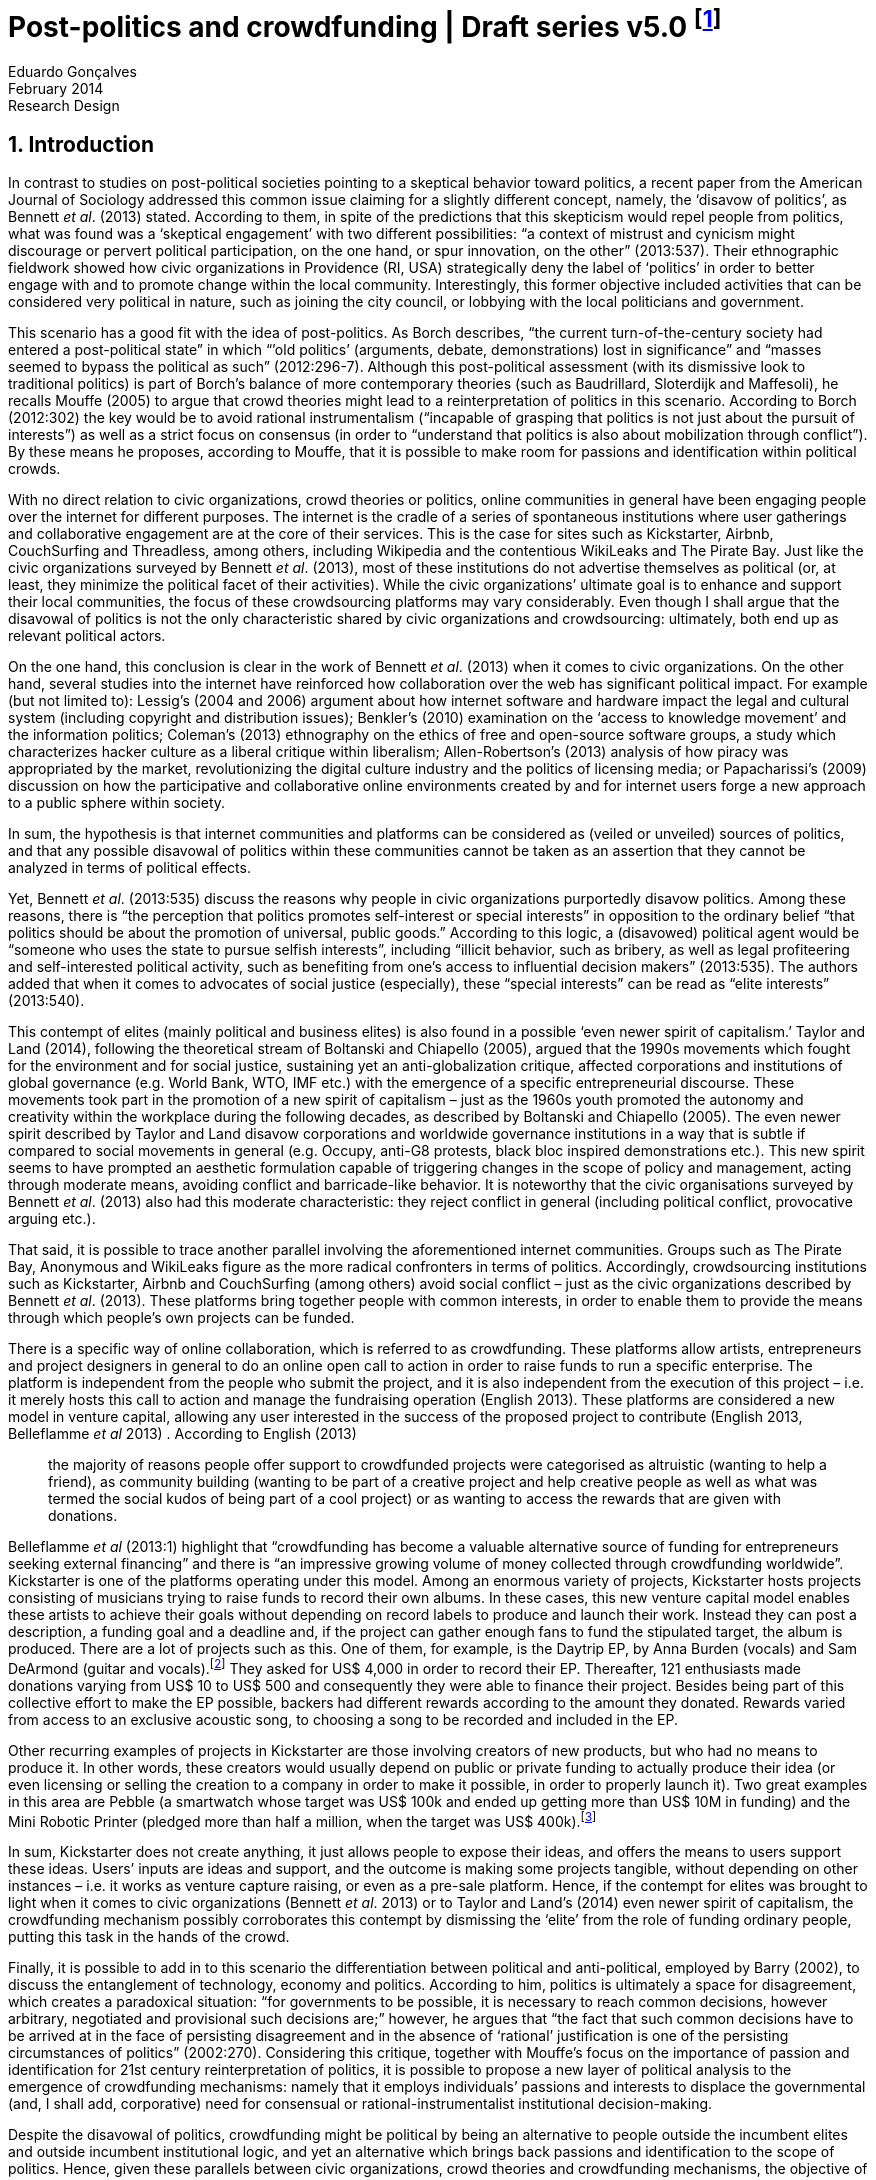 = Post-politics and crowdfunding | Draft series v5.0 footnote:[This a draft version of a research design and literature review to be discussed in a board meeting by June, 2014.]
Eduardo Gonçalves
:revremark: Research Design
:revdate: February 2014
:homepage: http://cuducos.me
:numbered:
:sectanchors:
:icons: font
:stylesheet: ../contrib/print.css

== Introduction

In contrast to studies on post-political societies pointing to a skeptical behavior toward politics, a recent paper from the American Journal of Sociology addressed this common issue claiming for a slightly different concept, namely, the ‘disavow of politics’, as Bennett _et al_. (2013) stated. According to them, in spite of the predictions that this skepticism would repel people from politics, what was found was a ‘skeptical engagement’ with two different possibilities: “a context of mistrust and cynicism might discourage or pervert political participation, on the one hand, or spur innovation, on the other” (2013:537). Their ethnographic fieldwork showed how civic organizations in Providence (RI, USA) strategically deny the label of ‘politics’ in order to better engage with and to promote change within the local community. Interestingly, this former objective included activities that can be considered very political in nature, such as joining the city council, or lobbying with the local politicians and government.

This scenario has a good fit with the idea of post-politics. As Borch describes, “the current turn-of-the-century society had entered a post-political state” in which “’old politics’ (arguments, debate, demonstrations) lost in significance” and “masses seemed to bypass the political as such” (2012:296-7). Although this post-political assessment (with its dismissive look to traditional politics) is part of Borch’s balance of more contemporary theories (such as Baudrillard, Sloterdijk and Maffesoli), he recalls Mouffe (2005) to argue that crowd theories might lead to a reinterpretation of politics in this scenario. According to Borch (2012:302) the key would be to avoid rational instrumentalism (“incapable of grasping that politics is not just about the pursuit of interests”) as well as a strict focus on consensus (in order to “understand that politics is also about mobilization through conflict”). By these means he proposes, according to Mouffe, that it is possible to make room for passions and identification within political crowds.

With no direct relation to civic organizations, crowd theories or politics, online communities in general have been engaging people over the internet for different purposes. The internet is the cradle of a series of spontaneous institutions where user gatherings and collaborative engagement are at the core of their services. This is the case for sites such as Kickstarter, Airbnb, CouchSurfing and Threadless, among others, including Wikipedia and the contentious WikiLeaks and The Pirate Bay. Just like the civic organizations surveyed by Bennett _et al_. (2013), most of these institutions do not advertise themselves as political (or, at least, they minimize the political facet of their activities). While the civic organizations’ ultimate goal is to enhance and support their local communities, the focus of these crowdsourcing platforms may vary considerably. Even though I shall argue that the disavowal of politics is not the only characteristic shared by civic organizations and crowdsourcing: ultimately, both end up as relevant political actors.

On the one hand, this conclusion is clear in the work of Bennett _et al_. (2013) when it comes to civic organizations. On the other hand, several studies into the internet have reinforced how collaboration over the web has significant political impact. For example (but not limited to): Lessig’s (2004 and 2006) argument about how internet software and hardware impact the legal and cultural system (including copyright and distribution issues); Benkler’s (2010) examination on the ‘access to knowledge movement’ and the information politics; Coleman’s (2013) ethnography on the ethics of free and open-source software groups, a study which characterizes hacker culture as a liberal critique within liberalism; Allen-Robertson’s (2013) analysis of how piracy was appropriated by the market, revolutionizing the digital culture industry and the politics of licensing media; or Papacharissi’s (2009) discussion on how the participative and collaborative online environments created by and for internet users forge a new approach to a public sphere within society.

In sum, the hypothesis is that internet communities and platforms can be considered as (veiled or unveiled) sources of politics, and that any possible disavowal of politics within these communities cannot be taken as an assertion that they cannot be analyzed in terms of political effects.

Yet, Bennett _et al_. (2013:535) discuss the reasons why people in civic organizations purportedly disavow politics. Among these reasons, there is “the perception that politics promotes self-interest or special interests” in opposition to the ordinary belief “that politics should be about the promotion of universal, public goods.” According to this logic, a (disavowed) political agent would be “someone who uses the state to pursue selfish interests”, including “illicit behavior, such as bribery, as well as legal profiteering and self-interested political activity, such as benefiting from one’s access to influential decision makers” (2013:535). The authors added that when it comes to advocates of social justice (especially), these “special interests” can be read as “elite interests” (2013:540).

This contempt of elites (mainly political and business elites) is also found in a possible ‘even newer spirit of capitalism.’ Taylor and Land (2014), following the theoretical stream of Boltanski and Chiapello (2005), argued that the 1990s movements which fought for the environment and for social justice, sustaining yet an anti-globalization critique, affected corporations and institutions of global governance (e.g. World Bank, WTO, IMF etc.) with the emergence of a specific entrepreneurial discourse. These movements took part in the promotion of a new spirit of capitalism – just as the 1960s youth promoted the autonomy and creativity within the workplace during the following decades, as described by Boltanski and Chiapello (2005). The even newer spirit described by Taylor and Land disavow corporations and worldwide governance institutions in a way that is subtle if compared to social movements in general (e.g. Occupy, anti-G8 protests, black bloc inspired demonstrations etc.). This new spirit seems to have prompted an aesthetic formulation capable of triggering changes in the scope of policy and management, acting through moderate means, avoiding conflict and barricade-like behavior. It is noteworthy that the civic organisations surveyed by Bennett _et al_. (2013) also had this moderate characteristic: they reject conflict in general (including political conflict, provocative arguing etc.).

That said, it is possible to trace another parallel involving the aforementioned internet communities. Groups such as The Pirate Bay, Anonymous and WikiLeaks figure as the more radical confronters in terms of politics. Accordingly, crowdsourcing institutions such as Kickstarter, Airbnb and CouchSurfing (among others) avoid social conflict – just as the civic organizations described by Bennett _et al_. (2013). These platforms bring together people with common interests, in order to enable them to provide the means through which people’s own projects can be funded.

There is a specific way of online collaboration, which is referred to as crowdfunding. These platforms allow artists, entrepreneurs and project designers in general to do an online open call to action in order to raise funds to run a specific enterprise. The platform is independent from the people who submit the project, and it is also independent from the execution of this project – i.e. it merely hosts this call to action and manage the fundraising operation (English 2013). These platforms are considered a new model in venture capital, allowing any user interested in the success of the proposed project to contribute (English 2013, Belleflamme _et al_ 2013) . According to English (2013)

[quote]
the majority of reasons people offer support to crowdfunded projects were categorised as altruistic (wanting to help a friend), as community building (wanting to be part of a creative project and help creative people as well as what was termed the social kudos of being part of a cool project) or as wanting to access the rewards that are given with donations.

Belleflamme _et al_ (2013:1) highlight that “crowdfunding has become a valuable alternative source of funding for entrepreneurs seeking external financing” and there is “an impressive growing volume of money collected through crowdfunding worldwide”. Kickstarter is one of the platforms operating under this model. Among an enormous variety of projects, Kickstarter hosts projects consisting of musicians trying to raise funds to record their own albums. In these cases, this new venture capital model enables these artists to achieve their goals without depending on record labels to produce and launch their work. Instead they can post a description, a funding goal and a deadline and, if the project can gather enough fans to fund the stipulated target, the album is produced. There are a lot of projects such as this. One of them, for example, is the Daytrip EP, by Anna Burden (vocals) and Sam DeArmond (guitar and vocals).footnote:[See the Daytrip EP project at Kickstarter – http://kck.st/Lx1Lkq.] They asked for US$ 4,000 in order to record their EP. Thereafter, 121 enthusiasts made donations varying from US$ 10 to US$ 500 and consequently they were able to finance their project. Besides being part of this collective effort to make the EP possible, backers had different rewards according to the amount they donated. Rewards varied from access to an exclusive acoustic song, to choosing a song to be recorded and included in the EP.

Other recurring examples of projects in Kickstarter are those involving creators of new products, but who had no means to produce it. In other words, these creators would usually depend on public or private funding to actually produce their idea (or even licensing or selling the creation to a company in order to make it possible, in order to properly launch it). Two great examples in this area are Pebble (a smartwatch whose target was US$ 100k and ended up getting more than US$ 10M in funding) and the Mini Robotic Printer (pledged more than half a million, when the target was US$ 400k).footnote:[Pebble was funded on May 2012 and the Mini Robotic Printer, on May 2014 – their URL are, respectively, http://kck.st/HumIV5 and http://kck.st/1qvfZQX.]

In sum, Kickstarter does not create anything, it just allows people to expose their ideas, and offers the means to users support these ideas. Users’ inputs are ideas and support, and the outcome is making some projects tangible, without depending on other instances – i.e. it works as venture capture raising, or even as a pre-sale platform. Hence, if the contempt for elites was brought to light when it comes to civic organizations (Bennett _et al_. 2013) or to Taylor and Land’s (2014) even newer spirit of capitalism, the crowdfunding mechanism possibly corroborates this contempt by dismissing the ‘elite’ from the role of funding ordinary people, putting this task in the hands of the crowd.

Finally, it is possible to add in to this scenario the differentiation between political and anti-political, employed by Barry (2002), to discuss the entanglement of technology, economy and politics. According to him, politics is ultimately a space for disagreement, which creates a paradoxical situation: “for governments to be possible, it is necessary to reach common decisions, however arbitrary, negotiated and provisional such decisions are;” however, he argues that “the fact that such common decisions have to be arrived at in the face of persisting disagreement and in the absence of ‘rational’ justification is one of the persisting circumstances of politics” (2002:270). Considering this critique, together with Mouffe’s focus on the importance of passion and identification for 21st century reinterpretation of politics, it is possible to propose a new layer of political analysis to the emergence of crowdfunding mechanisms: namely that it employs individuals’ passions and interests to displace the governmental (and, I shall add, corporative) need for consensual or rational-instrumentalist institutional decision-making.

Despite the disavowal of politics, crowdfunding might be political by being an alternative to people outside the incumbent elites and outside incumbent institutional logic, and yet an alternative which brings back passions and identification to the scope of politics. Hence, given these parallels between civic organizations, crowd theories and crowdfunding mechanisms, the objective of this research is to investigate the nature of politics nurtured by supposed non-political crowdfunding platforms. In that sense, the project is guided by this set of research questions:

1. _What is the focus of crowdfunding initiatives?_ +
Is it about (a) making things happen (whatever they are, since they are proposed and backed by ordinary people), about (b) business (since most of them emerged as startups), or, yet, about (c) politics (confronting incumbent institutions)? Are there other perspectives not foreseen by this research design at this point? Most important, how do they balance these perspectives?
2. _What are the specificities of crowdfunding politics?_ +
Is there any dimension of politics within crowdfunding? Do people involved deliberately try to set the boundaries between them and politics, as in Bennett _et al_. (2013)? Does the fact that crowdfunding focus in a more practical accomplishment (e.g. gathering fans and supporters to provide a musicians the means for recording an album), and not in the social aspect itself, cause any interference in terms of politics? By offering ordinary people alternatives to the funding dependency on incumbent institutions, are they consciously confronting these incumbent institutions?
3. _How does crowdfunding relate to politics and economics?_ +
Is there a movement towards decentralization through crowdsourcing, or are they aspiring to be new nodes, centralizing the market? What political and economic impacts can be inferred from their mechanisms and from their projects? Is it in consonance with contemporary theories that minimize crowds and politics? Is there a meaningful political and economic power in the profusion of crowdfunding communities?

== Theoretical Overview

The discussion and assumptions exposed in the pages above constantly intertwine with (at least) three areas of social sciences: politics, economics and sociology. This proposal involves a sociological account of the political and economic arrangements emerged from the latest usage of online devices and services. On the one hand, the political stream is built around the idea that the internet – and the highly connected network of individuals it creates – prompted the discussion about whether this platform empowered new forms of political participation. On the other hand, the economic stream departs from the boost in the collaborative production with projects such as Linux, Wikipedia, Firefox, and other well acknowledged open source and crowdsourced projects. This stream calls into question the more traditional capitalist and economic premises based on premises such as proprietary software. Furthermore, in terms of social theory, both streams involve a debate about whether new paradigms are actually created within these internet communities, and whether they can actually challenge incumbent political and economic institutions. The following theoretical review introduces these topics and suggests that these possible social innovations rest mainly in the promising decentralization of power and capital, creating alternatives to traditional institutions – while, at the same time, avoiding to ‘open fire,’ or directly confront them.

The first section addresses the literature regarding political approaches to the internet and to crowds in general; the objective is to properly substantiate further analysis of crowdfunding communities in terms of contemporary politics. The second section sets a sociological background to the melange of politics and economics present in several online platforms and communities; the idea is to discuss whether movements such as access to knowledge and information freedom, or yet, open and decentralized software and content production, can effectively wreak wider institutional changes. Finally, the third section sums up the political and economic streams in a framework involving the ways through which current institutions respond to this scenario. Therefore, this theoretical review argues that either the cultural institutions are partially reinvented to accommodate the same incumbent political and economic premises, or the highly connected individuals can forge new assets and organizational arrangements that would impact these incumbent premises.

=== Internet and political participation

The outbreak of the internet, and specially the advent of the so-called web 2.0,footnote:[Briefly, the user-generated web, e.g. Facebook, YouTube, Twitter (Ritzer and Jurgenson 2010).] prompted certain expectations within the political sphere. They argue that it would finally be possible to engage crowds in (online) political participation. However, as similar expectations in cases such as the penny press, radio, and television have been frustrating, the question is whether the internet would in fact allow users to “participate directly in politics rationally and responsibly”, as suggested by Margolis and Moreno-Riaño (2009:131). These authors looked for collaborative participation in candidates, parties and interest groups’ websites, finding a negative aspect to the aforementioned perspective. For them:

[quote]
Innovative political uses of the Net that challenge the established political order have made an impact, but their impact pales in comparison to the marketing goods and services (including social networks) online. In short, politics that affect the Net generally reinforce the influence of dominant social, political and economic interests … Far from empowering political parties and interest groups the established mass media and political institutions have generally ignored, increased access to and usage of the Internet has generally been accompanied by a shift of economic resources and power from the poorest classes to the richest both within and between nations (2009:132).footnote:[The authors summarize ideas from well acknowledged texts related to the cyberspace, documents expressing the overall expectations of political emancipation of those building the formative years of the web – e.g. A Declaration of the Independence of Cyberspace (Barlow 1996).]

The authors argue that there is a lack of action among internet users, and that these users are skeptical about being able to organize themselves in groups to successfully act in favor of political change. Yet the authors call attention to a centralized and top-down communication and power structure (such as in the Obama online campaign on his first presidential election), adding the lack of statistical evidence to support a social and economic restructuration from the outbreak of the internet. They conclude that the increasing usage of the internet has not enhanced democratic values. As they consider:

[quote]
Indeed, the increasing dependence of political parties upon large donations to support media driven elections campaigns, the consolidation of economic power into large globally based corporations, the continuing desire of most citizens to use the Internet for commercial rather than civic purposes, and their willingness to consume rather than create information all portend reinforcement of current socio-economic and political power structures (2009:148).

Unfortunately this approach – even if correct from its own standpoints – ignores particular dynamics of internet participation, of online initiatives, and of a post-political scenario. For instance, Margolis and Moreno-Riaño (2009) argue that fact that the list of the most used websites within the OECD nations – familiar services such as “Google, Yahoo!, YouTube, eBay, MySpace, Facebook, Flickr, Friendster, Wikipedia, Msn.com, blogger.com and YouPorn.com” (2009:155) – is composed of mainly of media sites rather than governmental ones. This sort of argument is bounded by an analysis of media sites departing from a one-to-many communication scheme, ignoring that the majority of websites listed (at least 8 out of the 12 listed above) operate in a many-to-many scheme. Theoretically, it is worth recalling the classic McLuhan’s (1994:7) phrase, “the medium is the message”, i.e. the architecture of these platforms act on their own by offering the chance of participation. In other words, YouTube, eBay, MySpace, Facebook, Flickr, Friendster, Wikipedia and blogger.com produce no content at all, they act as platforms where users can produce and consume their own contents (in contrast to, for example, printed press, where an editorial board is in charge of the content, while readers act as passive content consumers of that content). For Margolis and Moreno-Riaño (2009), apparently, there is no possibility of politics and democracy outside government, parties and internet groups.

In sum, Margolis and Moreno-Riaño (2009) expected the internet to be a kind of lubricant for a traditional public sphere, in a rational and instrumental pursue of consensus and deliberation. One of the features of this specific conception of public sphere is the “menu dependency”, concept forged by Sniderman & Bullock (2004). This idea departs from the assumption that ordinary people “pay too little attention to politics, know too little about it and invest too little in organizing their own ideas” (2004:338) and, therefore, politics is enacted representatively and its core is a menu of ideas and proposals organized by elites. Given this scenario, the internet would be useful only if it could reduce this menu dependence through a certain way, namely, making citizens pay more attention to politics, making them know more about it, and making them invest more in organizing their own proposals – shifting the model from an essentially representative approach to a more direct political engagement with the state. In that sense, Margolis and Moreno-Riaño (2009) seem precise to point out the inefficacy of the internet.

However, this is not the only possible measure to consider internet and politics. For instance:

[quote]
The inherent assumption was that digital media would inject our representative model of democracy with a healthy dose of direct democracy. Recent research on how citizens make use of online media worldwide, however, indicates that while political use of new media is vast, it does not fit the mold of the Habermasian public sphere and promotes direct democracy selectively. Specifically, while citizens are increasingly drawn to digital media, they are attracted mostly to interest group and non-partisan websites (Papacharissi 2009:239).

While Margolis and Moreno-Riaño (2009) looked for political effects of the internet in traditional structures of political action, alternative approaches are in tune with non-traditional politics, namely, a post-political momentum. In fact, even outside the ‘virtuality’ of the internet, the studies on crowds in the last decades share in common “the idea that the masses of today have entered a post-political era, i.e. a situation which traditional understandings of politics are annulled, suspended or transcended” (Borch 2012:270). Some contemporary liberal approaches on politics are either aggregative (exchanging arguments) or deliberative (instrumental pursuing of interests), which fails to capture the social changes post-politics theories have been possible measuredescribing – namely that conflict and plurality is inherent to politics and that crowd theory could offer a more accurate assessment of politics. To be sure, crowd theory could accommodate not only the rational facet which inspired such liberal approaches, but also the more spontaneous (and one may say irrational) facet of human behavior within crowds (Mouffe 2005, Borch 2012).

Hence, in a deregulated space like the internet, ordinary people are not restricted to – and should not be assessed by – the engagement with society through the virtues of traditional politics and through the engagement with the state. For instance, Papacharissi (2009) describes how a narcissistic behavior was built during the last decades, setting the tone for a branch of online participation mediated by self-expression. Following her argument, this phenomena ultimately values virtues such as the control of the environment, autonomy and the ability to question authority – they are organized around the self, but not necessarily in a selfish way; in fact, they are attempts to connect the self to society. For example, blogging sets a distinctive space, which is neither journalism nor public sphere, it is privately produced content published in online boards, blurring the private-public boundaries.

Inside his discussion of post-political crowds (but not necessarily focused on the internet) Borch’s (2012) analyzes the oeuvre of sociologists and philosophers such as Baudrillard, Sloterdijk and Maffesoli. In sum, Baudrillard’s standpoint dismissed any possibility of politics through the crowd. For Baudrillard (1994), society has shifted from an era of production and reproduction to an era of consumption, a phase in which the circulation of signs and codes takes place without any real foundation. The crowds, therefore, are merely simulations, with no active voice – a silent mass, he would state. This argument does not seem to be relevant to our scope, since researchers such as Bennett _et al_. (2013) defend that there is still politics to be found in collective behavior, even if unclaimed.

However, Sloterdijk and Maffesoli drew different conclusions (Borch 2012). Sloterdijk used a framework of vertical and horizontal differences to argue that politics was expelled from crowds due to ‘non-political entertainment’. The idea is that masses accept only horizontal differences, a type of difference that does not end up in a better or worse vertical scale of differences. For him, this approach is what characterizes contemporary society; as Borch (2012:282) summarizes:

[quote]
Masses have a profound contempt for difference. They disapprove of everything that stick out and which claims to be better than something else. Accordingly, the identity of the masses consists in their radical egalitarianism, which in Sloterdijk’s view was another way of saying their profound ‘indifference’ to any vertical difference. Instead of vertical difference, the masses endorse and embody horizontal difference, i.e. the idea that no one is better than anyone else, that all should have equal rights and possibilities, irrespective of what they have accomplished.

The scenario would end up, for Sloterdijk, in a irreparable cultural decline: as a result of the practical elimination of better and worse. Sooner or later no parameter would be found within the cultural sphere. He argued that the only hope to avoid this down slope was to look after the only areas in postmodern society where it is still possible to find vertical difference: financial markets, sports and arts (see Borch 2012).

Finally, Maffesoli’s concept of neo-tribes adds another layer to this indifference. Corroborating an apparent distance between collective behavior and politics, in Maffesoli’s analysis “the neo-tribes had no interest whatsoever in engaging in deliberate versions of liberal democracy, nor were they politically instrumental in the sense of promoting essentially economic interests” (Borch 2012:287). However, his analysis does not deny this more rational approach by offering as a counterpoint an irrational one; rather, neo-tribes are based on non-rational aesthetics. As he puts (1996:144), “this term must be emphasized: non-rational is not the irrational; it is not even defined in terms of the rational; it establishes a logic other than the one that has prevailed since the Enlightenment.” Interestingly, this aesthetical reasoning is so inherent to each neo-tribe that it practically eliminates Sloterdijk’s hope that other areas could learn from financial markets, sports and arts – for Maffesoli, neo-tribes have little influence over one another.

Still, all these theories seem to deny a place for politics within contemporary collective behavior.footnote:[It is worth mentioning that Borch’s (2012) chapter on post-political crowds debates, yet, Hardt and Negri oeuvre: The Empire and Multitude. This debate is not included here since, according to Borch, Hardt and Negri oeuvre is problematic in several ways: first, it is characterized more as a mobilizing agenda than a theoretical work (Borch 2012:288); and second, their conception of crowds ignores important theoretical contributions from the nineteenth century (namely, Geiger), ending up with a impartial (if functional for the mobilizing agenda) image of crowds (Borch 2012:291). This later critique foster a second layer of issues, such as the unidirectional focus of their concept of multitude against neo-liberal and neo-conservative institutions (again, functional to their mobilizing agenda, Borch 2012:293) or an incomplete reading of Spinoza (their source to draw the concept of multitude), an incomplete reading which purportedly select only the positive side of crowds, ignoring the negative (but, in fact, present) one (Žižek 2004:34-5).] They point to a decentralization of crowds, but offer little basis for a political understanding of contemporary collectivities. Margetts _et al_ (2013), however, have been working with the concept of a large-scale mobilization of micro-donations (mainly of time to read a post, like it, share it, retweet, comment about it etc.). Their analysis of adhesion to and success of online petitions has shown “a general shift of agency from leaders and elites to members or individuals” (Margetts _et al_ 2013:3), a scenario on which the role of the political leader is losing its relevance. Replacing this political leader figure there is a new paradigm of leadership being forged by the aggregate of a massive number of online users gathered within the network and, specially, expanded through its weak ties: now “leadership is the aggregate of many low-cost actions undertaken by those willing to start, rather than the raft of actions and characteristics of the few with it is normally associated” and, “by providing the social information, internet based platforms circumvent the need for other activities traditionally performed by leaders” (Margetts _et al_ 2013:18).

This diagnosis contrasts the menu dependency and centralized forms of democracy without overthrowing it completely. There is still a degree of leadership needed to propose an online petition, for example, but the cost of this operation has fallen considerably. Similarly, engagement through micro-donations enables participation with a minimum effort. Qualitatively, Margetts _et al_ (2013) argue, the social value of this engagement is lower, while the locus of control is the main driver to online users – i.e. people engage to have control over their own fate, not relating it to the pursue of the common good, for example. As they conclude “contemporary political mobilisation can become viable without leading individuals and organisations to undertake organisation and coordination costs, proceeding to critical mass and even achieving the policy change at which they are aimed” (2013:19).

Yet, Laughey’s (2010) research on eBay considered the concepts of user authority and of mediated interactions to better address these internet changes and possible effects on the organization of power among online users. On the one hand, “the concept of authority allows for subtler and more dynamic shifts in relations between consumers and producers. If power is about ownership of products (the means and meanings of production), authority is about the right to claim ownership of a product and its meanings” (2010:111). This user authority, on the other hand, is granted by a combination of mediated interactions (i.e. personal and private interactions, one-to-one messages) and mediated  _quasi_-interactions (i.e. public interactions, as messages left by others in one’s profile – such as a testimonial about users idoneity in one transaction – or comments, questions and answers left in a product page).

Hence, assuming this standpoint, technology and technology usage have been sociologically understood, and they have a twofold consequence highlighted by Laughey (201): on the one hand, they allow users to contribute to each other and create new organizational structures; on the other hand, this ends up as user authority, since there is a combination of authorship and transparency in these interactions, i.e. since it is traceable and clear who is contributing at each given point. This theoretical contributions are relevant since these factors were absent in the crowd and politics theory review, and they may help to understand how online crowds behave in crowdfunding communities.

These studies on online petitions and eBay support, in different ways, a more affirmative view towards the potential positives of internet and broadening of ordinary people participating in power structures. They reinforce how specific mechanisms emerging from this new technical apparatus afford different engagements within the online community. The low costs of publishing proposals, making donations and coordinate collective engagement, or the traceability of proposals and users through platform designs that are built over mediated interactions and mediated  _quasi_-interactions, enable a decentralized or – at least – more autonomous path to gathering and action; a puzzling scheme to traditional politics.

The focus of this research, hence, is to understand the extent to which it is possible to consider the crowdfunding community a source of politics, and to understand its peculiarities. In sum, the idea is to contribute to this sociological field, namely, political participation and internet. Departing from a specific and unexplored empirical approach can lead the study to better describing and conceptualizing the potential of the internet to promote participation in politics and society.

=== Decentralized and open endeavors

Borch’s (2012) work on crowds can be a starting point to understand the “latest transformation of collectivity and suggestion in the wake of the internet”, including movements such as crowdsourcing and crowdfunding (Kelty 2013). The author is more focused on the political and rational approach to this phenomenon, but pays almost no attention to the effects of the online crowds on production and consumption dynamics. On that topic, Kelty (2008) compares free and open source software development processes with conventional activities of discussion, such as advocacy and voting. For him, even if radically different from conventional approaches, free and open source communities aim at reforming, not overthrowing, these approaches. Markets, law and technical infrastructure are not enemies to be defeated; members of this kind of community believe they can trace alternative paths, eventually (but not necessarily) pushing these incumbent institutions to adapt themselves to a new socio-economic context. Karanović (2012) argues that new practices of production and consumption of media (free and open source software included) cannot be understood only in terms of utopia and dichotomies – such as free or proprietary software, or yet copyleft or copyright. They ought to be investigated beyond these premises. For her, whether the focus is freedom of information or decentralization of production, the point is that “distributed inventions rest on flexible networks, abundance of resources and individuals freely choosing the projects in which they invest their own time” (2012:187).

This melange is highlighted elsewhere. For instance, Lessig (2004) contributes to the investigation of this melange reinforcing that well established open source licenses rely on proprietary legal concepts to enforce that the code is still available after being edited and redistributed. Yet Coleman’s (2013) ethnography on free and open source development groups (hackers included) described how complex the political aspects of this particular engagement can be: as she phrases it, these communities “represent a liberal critique within liberalism”. In other words, “hackers question one central pillar of liberal jurisprudence, intellectual property, by reformulating ideals from another one, free speech”, revealing “the fault line between two cherished sets of liberal principle”. Free and open source development groups may have their own focus on coding, sharing and contributing in order to provide the community with alternatives to proprietary software. The political facet of this activity may not be in the front stage but it cannot be discarded – and that is the tone of the proposed analysis of crowdfunding.

This relation between technology and politics is the focus of works such as Lessig’s (2006) account of how code has influence over the constitution of laws, and Barry’s (2002) analysis of anti-political machines. For Lessig, the internet will not be a territory of extreme libertarian activity, and these first decades of intense usage and innovation have the role of setting a proper constitution to the internet. Constitutions, whether it is in a strict legal sense, or as a set of norms to regulate the internet, “are built, they are not found” (Lessig 2006:4). In that sense, he argues about a social process which gives birth to that constitution, leaving some choices to be made in terms of substantive (e.g. which values to prioritize or inhibit) and structural (e.g. which institutions to prioritize or inhibit) values. These choices are to be made, among other things, through our daily usage of the internet, though the way we conceive practical and technological issues, such as how to share knowledge or develop new software within this new network. This, Lessig (2006) argues, is of utmost importance in the framing of this internet constitution. If, “in real space, we recognize how law regulates – through constitutions, statutes, and other legal codes”, he puts (2006:5), “in cyberspace we must understand how a different ‘code’ regulates – how the software and the hardware … that make cyberspace what it is also regulate cyberspace as it is.” And the consequences of this internet constitution is entangled with non-internet spheres, such as regulation bodies, and laws and copyright policies, for example (Lessig 2004 and 2006, Benkler 2010, Allen-Robertson 2013) – very political spheres, I shall argue.

While most studies on technology and society mentioned here focus on the everyday life of online users, on  _quasi_ ordinary people, actions impacting wider political issues, Barry (2002) and Allen-Robertson (2013) call the attention to how institutionalized decisions (to implement one or other technology, the reinvention of the digital culture industry within companies like Apple and Amazon) in fact narrows the space for politics.

Barry (2002) employed the concept of anti-political machines to address this same relationship between technology and the political. Following Callon’s (1998) argument on the technique aspect of economics (which frames the market and its actors through a series of technologies, such as accounting tools and marketing management), Barry analyzed how specific technologies also frame the political sphere. In that sense, arguing on the entanglement of technology, economy and politics, he considered that “an action is political … to the extent it opens up possibility for disagreement” (2002:270). He argues, yet, that what is known as politics can be, in fact, anti-political. For example, a national anti-polluting policy which subjects vehicles to emission tests inscribes a possible political debate (e.g global warming, or pollution impacts on public health) into the economic sphere (since car owners start to ponder on technical specifications on pollutant emission before buying a car, on certified mechanics to properly verify the emission, and on the value of possible fines, for example, but they do not discuss global warming or health issues). The implementation of a technological device, in that sense, is anti-political since it reduces the political debate to the employment of this technology in a practical sense.

Overlapping politics and markets, Allen-Robertson’s (2013) research on the digital cultural industry offered a description of the restructuring process this specific market went through during the last two decades. The source of this process is traced back to illicit and illegal technological practices which emerged within hacker and libertarian communities. Eventually, these same technologies ended up appropriated by the industry in a process that converted them in an important part of the formal and legal market. The starting point of this story takes into account a series of substantial values shared by the creators and early adopters of peer-to-peer technology to share music over the internet (mostly illegally). These values created a kind of ‘hacker market’ that, among other things, demonstrated the low cost of distribution, dislocate copyright as personal issue, established MP3 as conceivable alternatives to CDs and encouraged the cultivation of large digital music collections. The market appropriation of this set of values has not precisely embraced it altogether, but has dealt with it creating a new market. Although inspired by hacker culture, this new market contradicts it in so many ways, Allen-Robertson argued. For instance, iTunes Music Store, Steam gaming platform or Amazon Kindle do not respect the freedom of information or other valued claimed by libertarian hackers, but they successfully incorporated aspects such as ease of access, seamless user experience and unrestricted engagement with the content. Therefore, they also successfully fit some of the existing habits and expectations generated by the ‘hackers market’ in ordinary people. They converged hacker and legitimated market on the other, preserving the ‘hacker market’ experience, but within a legitimate market framework. In parallel, the hacker values present in this debate are now represented in formal organizations, such as The Pirate Party or the NGO Electronic Frontier Foundation (EFF), marking their space in a legitimate political framework.

Therefore the participative and constitutive aspect of online environments can be analyzed through a wider definition of politics, one that is not bounded by specific values (participation in govern, parties and interest groups) and structures (representative democracy, capitalistic production). Schedler (1997) defines politics in terms of three specific social tasks it should be in charge of: defining social problems and conflicts, elaborating binding decisions and creating politics’ own rules. Yet he argues that contemporary society should avoid premises and values that promote anti-politics (instead of nurturing politics), such as public action (against self-regulated actions), plurality (against uniformity), contingency (against necessity), authority (against ‘anything goes’) and rational deliberation (against ‘partial rationalities’).

Interestingly, studies on free and open source groups (Kelty 2008, Karanović 2012, Coleman 2013) have successively shown some references to these issues. According to Papacharissi (2009:230), “technologies frequently embed assumptions about their potential uses, which can be traced back to the political, cultural, social and economic environment that brings them to life.” For her, yet, it is crucial to take into account the discourses surrounding technology to understand how society appropriates these technologies. When it comes to the dichotomies listed by Schedler (1997), the studies on free and open source cultures have offered a more complex scenario. Although they embrace the arguments of contingency and plurality, they question some of the dichotomies: instead of the excludent quarrel between public and self-regulated actions, online participation has been blurring the boundaries and, yet, actively enhancing public and private affairs and debates (as mentioned in the case of blogging, for example); instead of counterpoint authority with an anarchical ‘anything goes’ approach, it developed more flexible, rotative and open forms of community management (for instance, the way through Wikipedia editors work towards revising of its content); finally, instead of supporting a purely rational deliberation, as mentioned, it blurs the possibility of a clear separation between a pure instrumental and a more personal reasoning scheme (as mentioned, autonomy and self-expression questioning authority).

Hence, this scenario calls into question the political or anti-political effects of crowdsourcing platforms and communities, as well as the social process of constitution of substantial values related to the internet. The task here is to investigate how decentralized crowdfunding communities can operate, and what concrete possibilities it can create from this decentralization. New models for production of media, content and software (Wikipedia, social networks, Linux etc.) have to be contrasted with anti-political criticism, and the idea is to consider crowdfunding the same way to better understand its political facet.

=== Tensions and feasibility of a political and economic decentralization

There are two recent sociological approaches that also relate to this scenario, where new means of production and consumption might be linked with new approaches to economics and politics. On the one hand, there is the resurgence of the concept of ‘prosumption’ (led by George Ritzer since 2010) and, on the other hand, the debates on a possible new spirit of capitalism (proposed by Luc Boltanski and Ève Chiapello in the 1990s, but recently revisited by Scott Taylor and Christopher Land). These approaches treat in a different way the relationship between new behaviors (values and practices) and their relation to incumbent institutions. In short, the ‘prosumer’ phenomena is seen as a way through which capitalism itself (and other power institutions around it) can be affected by the novelties proposed by internet users (Ritzer and Jurgenson 2010); alternatively, the idea of a spirit of capitalism, in the sense employed by Boltanski and Chiapello (2007), is focused on how an ideology (which supports the capitalist behavior) is adapting itself when society call into question the purpose of such capital accumulation. This section briefly introduces these approaches and discusses the possibilities of applying them as a framework for the analysis of this research project.

The recent literature on ‘prosumption’ is a great example of how the combination of internet and crowds offered room for the identification and passions on the one hand, and for a possible upsurge of a new form of capitalism on the other hand. In fact, this is the argument of Ritzer and Jurgenson (2010). Yet, they argue, the idea of the ‘prosumer’ created in the 1980s was recently renewed due to the internet: “While prosumption has always been preeminent, a series of recent social changes, especially those associated with the internet and web 2.0, have given it even greater centrality” (2010:14). In their assessment, four aspects of this new internet usage are crucial to justifying their argument on the emergence of a new form of capitalism:

First, the idea of producers (capitalists) exploiting consumers (alienated) is not possible anymore (at least) in the same degree it was before, once corporative power is challenge by alternative organization schemes, such as Wikipedia, Linux and Creative Commons – i.e., the capitalist means of production is not the only way to produce anymore. Second, if people engage in labour for free (e.g. blogging about a topic one really likes), it is not coherent to comprehend this as a deeper degree of exploitation (instead of being paid for the labour, the person is doing it for free), since “prosumers seem to enjoy, even love, what they are doing and are willing to devote long hours to it for no pay” (2010:22). Third, the traditional exchange of money for services seems to be outdated by an internet where much of what is produced is offered for free, whether it is open source inspired (e.g. Wikipedia or Linux) or proprietary services (e.g. Google or Facebook) – i.e. the flows of resources and assets has changed. Forth and finally, these changes lead to a paradigm shift that takes into account abundance instead of scarcity: for online prosumers, much of the resources are unlimited in practical terms (e.g. the amount of text that can be published does not depend on tons of scarce paper and ink to be produced, neither on tons of scarce fossil fuel to be distributed; on the contrary, there is an abundance of texts being produced and published online at extremely low costs).

Despite this more optimistic point of view, there are skeptical position about this same phenomena. Boltanski and Chiapello (2005:xxiii) represent one of them. For them self-organized network

[quote]
is frequently presented today as a quasi-’revolutionary’ emancipation force (for example, in the case of the Internet or, to take a more specific example, debates about free software). The self-organization that develops into networks can certainly prove auspicious for innovation and innovators … But there is very little chance of it providing acceptable solutions in terms of social justice on its own, precisely because the network does not offer an overarching position allowing for consideration of those who find themselves on its margins, or even disconnected.

Following this critique, the authors employ the Weberian expression ‘spirit of capitalism’ in a slightly selective sense. They “call the ideology that justifies engagement on capitalism ‘spirit of capitalism’” (2005:8, emphasis in original) and they explicitly leave to the one side an important side of the Weberian debate, namely, “the actual influence of Protestantism on the development of capitalism and, more generally, of religious beliefs on economic practices” (2005:9). In other words, the authors embrace only the Weberian argument that capitalism is so unique that it required a powerful moral justification to rally to this specific way of life:

[quote]
For Max Weber, the ‘spirit of capitalism’ refers to the set of ethical motivations which, although their purpose is foreign to capitalistic logic, inspire entrepreneurs in activity conducive to capital accumulation. Given the singular, even transgressive character of the kinds of behavior demanded by capitalism when compared with other forms of life exhibited in most human societies, Weber was led to defend the idea that the emergence of capitalism presupposed the establishment of a new moral relationship between human beings and their work (2005:8-9).

However, there is an essential difference in the approach intended by Weber and by Boltanski and Chiapello. While Weber (1976) sought to identify the extra-economic sources at the origin of this moral justification (and, eventually, he would find it in the Protestant ethic), Boltanski and Chiapello (2005:11) opt for a rather different standpoint, in their words, “not upon explaining the genesis of capitalism but on understanding the conditions in which it can once again secure for itself the actors required for profit creation.” In other words, the authors are focused on the way through which capitalism struggles to maintain the _ethos_ necessary for its survival, and not – as Weber did – focused on a closer look on extra-economic influences that can impact the economic order under which production and consumption is organized. They believe that what they have been observing since Weber are variations that fit certain basic moral aspects necessary to justify a so called capitalistic behavior, a basis on which “historical variations can be observed, even if we cannot exclude the possibility that changes in the spirit of capitalism sometimes involve metamorphosis of certain of its most enduring aspects” (2005:11). Given the argumentation of their book, it is possible to consider that these possible metamorphoses are merely a theoretical door they opt to let open. Their efforts go towards describing three remarkable changes of the spirit of capitalism since its emergence, a sequence of critiques and tests that brings to life new moral justifications to sustain that basic motivation to pursuit for profit acceptable within society – a sequence that ends up with a third spirit of capitalism, emerged from (and accommodating somehow) the anti-capitalist critiques from the 1960s, i.e. the anti-bureaucratic valorization of creativity and autonomy in the workplace. In other words, despite the theoretical possibility of metamorphosis within capitalism, empirically little or no change is substantial in terms of the propensity for capital accumulation, they suggest.

It seems Boltanski and Chiapello’s (2005) do not consider the moral conditions they study powerful enough to envisage a transformation of the economic order – as Weber (1976) did, or more recently, as Ritzer and Jugerson (2010) do. For Boltanski and Chiapello the focus on studying capitalism is on the ways through which capitalism seeks moral justification to persist within society, and not on the ways through which society creates and reinvents itself. Capitalism, in that sense, offers no room for reinventing the economic order, restricting the analysis to investigate how society is reinvented to accommodate capitalistic demands.

As Taylor and Land (2014) argues, Boltanski and Chiapello were running this research in the 1990s, and after roughly two decades new demands might have emerged. Therefore, Taylor and Land point out to an even newer spirit of capitalism (the fourth, if we count the three described by Boltanski and Chiapello), created after another round of critiques and tests, namely the environmentalist and anti-capitalist critique of the last decades. This spirit, therefore, is identifiable in a specific and contemporary management discourse which praises entrepreneurship. Interestingly, they question this linearity, arguing that it may fit an analytical purpose, but it is not necessarily an empirical phenomenon. Their research

[quote]
suggests a different temporal logic to the idea of spirit. This version of the spirit suggests more of a combination of romantic nostalgia for a lost past in which life and work were integrated into a meaningful whole through a ‘craft’ identity … with a techno-utopian postalgic discourse of emancipation to be achieved through technological development and mediated community (2014:204).

According to them this is a new scenario for entrepreneurship, one which appraise technology and community – values identified by Taylor and Land (2014) during their fieldwork in a series of events called ‘Do Lectures.’ Beyond this events, this scenario also seems to have an ‘elective affinity’ with the crowdfunding community, I shall add. The idea is that these communities are perceived as a way to pursue more personal projects (rather than careers within the corporative environment), reconnecting work and life and, yet, relying on one’s own online community of friends (and friends of friends, the weak ties) to pave the way to achieve this ideal.

The idea is not to completely dismiss the critique towards the concentration of capital and power within capitalism – indeed this concentration ought to be acknowledged. However, the point is to call into question the unidirectionality of an analysis that ignores what Papacharissi (2009:242-3) calls hybrid influence:

[quote]
The rigid model of mainstream conglomerates subsuming the smaller marginal firms is being gradually replaced by a model of hybrid influence … Online public spaces do not become immune to commercialization. However, they become adept at promoting a hybrid commercially public interaction that caters to audience demands and is simultaneously more viable within a capitalist market.

In that sense, the proposed analysis of the crowdfunding community should be attentive to the both possibilities described in this section: to what extent these crowdfunded entrepreneurs and their supporters, gathered through their highly connected network, are affecting the economic order – in a more pragmatic way such as in Ritzer and Jurgenson (2010), or even in a more profound way as in Weber (1976) – and to what extent they are subtly making room for a new spirit of capitalism – as in Boltanski and Chiapello (2005).

== Methodology

Before introducing the practical approach for this research, it worth it to clarify the epistemological and methodological basis supporting its design. As mentioned, one of the conceptual references employed is the idea of a spirit of capitalism, a concept which drawbacks to Weber’s classic works. Yet the basis for the epistemological support of this proposal can also be found within the Weberian oeuvre.

Weber ultimately addressed the question of why modern capitalism emerged in the modern Western (and not anywhere else). This was the tone of the _The Protestant Ethic and the Spirit of Capitalism_ (Weber 1976) and of subsequent writings, such as the texts organized under the section ‘Religion’ in the collection organized by Gerth and Mills (Weber, Gerth and Mills 1991). In these texts, Weber investigated how religions established specific ways through which people become reconciled to the world. Different worldviews – influenced by religion – have relevant impact over practical life conduct, even outside the religious sphere, Weber argued. That was the case of the Protestant ethic, which was based in a asceticism that had an ‘elective affinity’ with modern capitalism. By these means, religion did not caused capitalism, but is one possible explanation to the fact that modern capitalism emerged strongly in northern Europe and in the USA (and not elsewhere).

It is important to highlight two aspects of this approach. First of all, according to him, the role of social science scholars is to work towards one possible explanation for social actions and institutions. This infer that other causal mechanisms should not be excluded, since other explanations could also account for the very same aspects of the social. Using his own research as a reference, Weber put (1991:268):

[quote]
No economic ethic has ever been determined solely by religion. In the face of man’s (_sic_) attitude towards the world … an economic ethic has, of course, a high measure of autonomy. Given factors of economic geography and history determine this measure of autonomy in the highest degree. The religious determination of life-conduct, however, is also one – note this – only one, of the determinants of the economic ethic. Of course, the religiously determined way of life is itself profoundly influenced by economic and political factors operating within given geographical, political, social and national boundaries.

The second aspect to consider is the influence of certain social spheres (e.g. religious, economic, political, social, geographical, national), which extrapolates the boundaries of this same social sphere. Again, in Weber’s considerations of his own oeuvre:

[quote]
An ethic based religion places certain psychological sanctions (not of economic character) on the maintenance of the attitude prescribed by it … Only in so far as these sanctions work, and above all, in the direction in which they work, which is often different from the doctrine of the theologians, does such an ethic gain an independent influence on the conduct of life and thus on the economic order (Weber 1976:197).

[quote]
For every religion we shall find that a change in the socially decisive strata has usually been of profound importance. On the other hand, the type of religion, once stamped, has usually exerted a rather far-reaching influence upon the life-conduct of very heterogeneous strata. In various ways people have sought to interpret the connection between religious ethics and interest-situations in such a way that the former appear as mere ‘functions’ of the latter. Such interpretation occurs in so-called historical materialism … as well as in a purely psychological sense (Weber, Gerth and Mills 1991:270).

This background sets the tone of the approach intended for this research: first, an analysis of worldviews related to the emergence of the crowdfunding phenomenon; second, departing from this analysis, it intends to establish inferences about crowdfunding and its relationship to social institutions (mainly the political and economic ones). The hypothesis is that politically fashioned worldviews are as relevant to the emergence of crowdfunding, as religious ones were to capitalism.

Since crowdfunding platforms and projects have a many different motivations, this research design has to be theoretically prepared to deal with veil and unveiled purposes. Therefore, the focus on worldviews better accommodates the plurality that could emerge from the fieldwork, as well as enables a wider consideration the motivations driving people to crowdfunding. The strength of this approach relies on the comprehension of a macro-institutional level understood from a micro-sociological starting point – such as in the possibility of a new form of capitalism suggested by Ritzer and Jurgenson (2010), or even in relation between the Protestant ethic and the emergence of capitalism sustained by Weber (1976). In sum, the objective here is to investigate the relationship between worldviews and the emergence of crowdfunding online communities – i.e. between the way people see crowdfunding and the way they see incumbent political and economic institutions.

According to Beer and Burrows (2007), the appropriate way to address the ‘dynamic’ internet is to opt for descriptive accounts, reconceptualizing spheres that are being redefined by the online communities and tools. For them, the challenge is “to construct more complete and differentiated descriptions of what is happening” and to give an account of “who is involved, and the practices entailed, in order to inform and enrich new concepts or reworkings of our theoretical staples” (2007). Moreover, given the emerging aspect of crowdfunding, it is not possible to follow Weber’s (or even Boltanski and Chiapello’s) methodological approach, one based on document and text analysis (Land and Taylor 2014). Alternatively, the focus will be on interacting with people involved in crowdfunding through semi-structure interviews in order to build this descriptive approach to their worldviews.

This descriptive and Weberian approach, allied with the contemporaneity of the focus of this research, has yet another characteristic to be highlighted in terms of methodology: these methodological choices afford an understanding of social changes from the standpoint of a specific worldview, making room for complementary explanations that could be found by other researches. This seems relevant and coherent since emerging fields also nurture contradictory analysis. For example, while Beer and Burrows (2007) put forward arguments towards the weakness of privacy within social network users, boyd (2014)footnote:[danah boyd intentionally signs her name without using capital letters.] describes precisely the opposite, i.e. how teenagers build a new form of privacy through the way they use their social networks.

In that sense, this research has a twofold source of data. First, and more important, semi-structured interviews will be held with people engaged with the practice of crowdfunding. The aim is to assess their point of view, and to inquiry about how they locate themselves into society – i.e. to grasp their own worldviews, values and references. Second, and complementary, the online activity of people engaged in crowdfunding might followed, since they are expected to be very into the digital culture. Therefore, what they post publicly on on blogs, Twitter, Facebook and other social networks can be accounted as their voice, can be used to better understand their worldviews and to validate the content of interviews through triangulation.

There are a vast number of crowdfunding platforms. Although Wikipedia (2014) lists more than 60 active platforms, this is clearly an incomplete list. Catarse is a Brazilian platform built in an open source license,footnote:[Catarse (2014) operates under MIT License (Open Source Initiative 2014).] i.e. anyone is free to use and adapt their source code to build a new platform. According to Catarse’s wiki (2014) there are 14 active platforms based on their source code (roughly half of them operating in other countries than Brazil, such as USA, Canada, Denmark and Argentina). Most of them (including Catarse) are not included in the current Wikipedia’s list.

This investigation considers three different branches of crowdfunding as a starting point. First there is Indiegogo, one of the firsts and most widely known platforms. Second, there is Kickstarter, the so called largest crowdfunding platform in the world.:footnote:[The “largest” is read over the news without an objective measure or comparison with other platforms (e.g. Canadian Press, 2013). Anyhow Kickstarter’s numbers are eye-catching: almost 1 billion dollar dollars pledged, more than 55 thousand projects funded, more than 5 million backers, i.e. people who supported at least one project (Kickstarter 2014).] And third, there is the open source Catarse.

In terms of hosted projects, all of them are very open. Even if they were created with some kind of public and projects in mind (e.g., Indiegogo and Kickstarter primarily focus was on creative projects, while Catarse focuses on cultural projects), they are open enough to host projects that vary considerably: from movies and music, to software and hardware technology development, including sports, civic actions, political organization, and education. Despite the similarity of projects hosted, this tripod exemplifies some interesting differences, namely: differences in terms (a) of business models, (b) of the approach to the contents published in each one of these platforms, and (c) the relationship these platforms establish with other crowdfunding platforms.

When it comes to their business models, the basic difference between Indiegogo, Kickstarter and Catarse is that the former charges a higher fee (a percentage over the total value pledged), but the project creator can collect the money pledged even if the target is not reached – this model is known as ‘keep-it-all.’ On the other hand, the other two charge a smaller fee (also a percentage over the total value pledged), but if the project target is not reached, all the money returns to the backers and no fees are collected (nor any funds is passed to the project creator) – this model is known as ‘all-or-nothing.’ Crowdfunding campaigns under this last model tends to engage not only the project creator, but also its supporters – i.e. the role of spreading the word about the campaign is crucial to make the funds be collected.

Considering the curation, Kickstarter and Catarse tend to have a more prominent curatorial layer: people from the platform tend to work together with the project creators. The focus is on refining the content to be published, in order to assure that the project has good chances of being funded. Indiegogo, in that sense, is more open and users can submit projects without the explicit platform ‘seal of approval.’

Finally, if Indiegogo and Kickstarter operate as traditional business, looking for customers (project creators as well as users to support them),footnote:[And, regarding Kickstarter, eventually getting involved in judicial cases around patents for their crowdfunding models (Purewal 2011).] Catarse departs from an heterodox market philosophy, offering its source code openly, and with no apparent fear that some ‘copycat’ would represent a risk to them. In fact, Catarse developers seem to express the completely opposite idea: they are seem helpful with other developers using their source code (i.e. they are very active in their collaborative channels: their open GitHub repository and their open Google Group mail list dedicated to developers). In other words, Catarse seems to have a very different relationship with other crowdfunding initiatives (at least, with the ones benefiting from its own source code).

Moreover, this initial tripod of platforms cover crowdfunding in different countries. Catarse is mostly focused in Brazil. Kickstarter was launched officially in the USA, the UK and Canada (Canadian Press 2013). And Indiegogo (2012) hosts projects from all over the world, working with five different currencies (American Dollars, Canadian Dollars, Australian Dollars, Euros and British Pounds). However, in addition to these three big branches, several other platforms have their own peculiarities, offering different points of view that should be considered for the sake of this research. For example:

* _Beacon_: its focus is independent writers and journalists; their supporters contribute periodically with small amounts to have access to a large amount of texts. 
* _Cinese_: a Brazilian crowdfunding platform focused on meaningful meetings supporting non-traditional learning. 
* _Crowdfunder_: its mission is to connect investors and entrepreneurs, allowing small investors to support startups with small amounts (the idea is to dilute the role of the ‘big’ investor in order to offer venture capital). 
* _Crowdrise_: it was built exclusively for charity fundraising purposes. 
* _FundAnything_: it is focused on the general public and it is backed by Donald Trump, who acts as a financial partner and who often talks about its projects in public. 
* _Neighbor.ly_: based on Catarse source code, it is a crowdfunding platform built specificaly for funding civic projects. 
* _MedStartr_: also based on Catarse, it was built exclusively to crowdfund medical projects; their lead is to promote medical innovation according to ordinary people interests. 
* _Patreon_: instead of funding one ‘big’ project, this platform offer supporters the chance to contribute periodically (usually with small amounts) to people and projects that periodically release new contents (e.g., one can commit to offer 1 dollar for each tutorial a musician uploads on YouTube).

With these 11 platforms in mind (the list above, plus the tripod Indiegogo, Kickstarter and Catarse), the idea is to interview different profiles: (a) platforms founders and staff, (b) people submitting projects to these platforms (project creators), and (c) people backing – and spreading the word about – these projects (project supporters). For each founder or staff interviewed, the idea is to interview two project creators and three project supporters. If each platform results in six interviews (according to the aforementioned ratio), we can estimate 66 interviews from this 11 platforms list. As it might be difficult to get access to some of these people the proposal is to run around 30 interviews. It is worth it to note that this is not a final list of crowdfunding platforms; it is just a starting point, and surely more platforms can be added during the research.

The data collection phase starts with the publicly available channels to contact these platforms: email, contact form, social media etc. I will be reaching them, explaining the purpose of the research and asking for collaboration. If they opt to cooperate, I can ask for interviews, and also ask if they can help me in recruiting within their users (project creators and supporters). For some of the platforms, I have no other access to them – this is the case of Crowdfunder, Crowdrise, FundAnything and Indiegogo. If they refuse to cooperate, the alternative is turn to other crowdfunding platforms in order to keep a good sample distribution – i.e. in terms of different focus on crowdfunding, different business models, a good staff, creators and supporters ratio, and other criteria described above. However, for the other platforms, I have already better access to data – this is the case of Beacon, Catarse, Cinese, Kickstarter, MedStartr, Neighbor.ly and Patreon.

Regarding Catarse, Neighbor.ly and Cinese, people involved in these platforms are linked to my personal network. I am very close to some people who worked for Engage, the company who created Catarse. However, my contacts are within Engage, while Catarse established itself as a corporate spin-off. In other words, I have means to easily access Catarse founder and staff. Within this same network there is one Catarse developer who lived for a while in the USA, where he collaborates to Neighbor.ly. This programmer can put me in touch with Neighbor.ly founders and staff as well. Finally, the founders of Cinese are also close to this Engage network: they are based on the same collaborative space where one of the projects of an Engage founder takes place. Once more my proximity with Engage can put me in touch with the possible interviewees.

As MedStartr is based on Catarse source code, probably this same network can put me in touch with them. However, to minimize bias, the priority is to approach MedStartr through a distant friend who recently uploaded a project to be crowdfunded there – he and his partners in the project (people I have never had contact with) can be interviewees, and I can explore the connections they have made there through this project.

Considering some personal contributions I have made with projects in Kickstarter and Patreon I can have access to these project creators, people I have never heard about before their projects pop out in my social networks and news feed. I can ask for interviews and ask for their collaboration in helping me to recruit among others supporters they had. Besides this entry points, I will attempt to reach further contacts in Kickstarter and Patreon through standard contact details provided openly by the platforms (emails, contact forms, social media etc.), mainly founders and staff. Yet, Jack Conte, Patreon’s founder, is an active user of his own platform and one of the rewards he offers for those who pledge US$ 100 (or more) is an exclusive video conference with him – i.e. I can pledge this amount and have access to him.

Finally, Beacon is a platform which fits the scheme where they play a curation role before publishing crowdfund campaigns. As I contribute regularly to blogs (in spite of the fact of barely updating my own blogs), I recently subscribed to Beacon and soon I will have an online meeting with them to discuss my writing and a possible crowdfunding project through their platform. I intent to use this opportunity to briefly talk about this research and try to have access to them as interviewees.

Before continuing, it is worth it to disclosuere that I have projects crowdfunded through Catarse and Nós.vc (a platform similar to Cinese), and I have also contirbuted to projects on Catarse, Nós.vc, Kickstarter and Patreon. I did not included Nós.vc in this research since the founders (and staff) are close friends – and that would be too much bias. Furthermore, the bias can be also minimized since the contacts mentioned in the last paragraphs will be trigger to a snowball process, i.e. I will ask them if they are happy to suggest someone else to be interviewed, making me reach people outside my regular network.

The focus of the semi-structured interviews will be to comprehend the point of view of the interviewees about society, business, politics and economics – especially (but not restricted to) when it comes to crowdfunding. In order to better grasp these views, the first part of interviews will not focus on crowdfunding, but on the interviewees’ perceptions of themselves within society – i.e. how they position themselves facing a given cultural, political and economic context. Yet this initial part will cover the interviewee’s aspirations and ideals when it comes to the social context. The idea is to adopt a funnel-shape questioning technique, narrowing down the subject (namely, crowdfunding) towards the final part of the interaction. By these means, the participants might get to the specific subject spontaneously. Consequently, the role of the interviewer is to conduct the interviewee in such direction only if certain topics do not emerge in that more spontaneous way (Kvale and Brinkmann 2009). Therefore it is expected that the first part of the interviews covers aspects such as the interviewees’ general opinion on government, on corporations, on civic organizations, on political views and attitudes. The intention is to get these aspects linked with their personal initiatives (linked to crowdfunding) without intervention, i.e. without stimulating the interviewee to relate them to crowdfunding. This technique is employed to avoid the risk of making the interviewee stick to one or other concept just because the interviewer mentioned it – and not because it was already part of the interviewee’s own point of view (Kvale and Brinkmann 2009).

Next the semi-structured interviews may vary among different profiles of interviewees. The next phase of the funnel is the interviewees’ relationship with a certain crowdfunding platform. For founders and managers, the conversation will focus on how they situate their business within society, their choice to found, or work for, a crowdfunding enterprise. For project creators, the exploration will shift towards the reasons why they opt to count on a crowdfunding instead of other funding possibilities. For supporters, the focus will be on what has driven them to take part in crowdfunding campaigns.

Finally, after objectively introducing the topic of crowdfunding, the last block of the interview will address the opinions and views of the interviewee about crowdfunding in a broader sense. The investigation will inquiry about what interviewees expect from crowdfunding, how they position it with ‘traditional’ social sphere (such as business, politics or culture), and yet check a more aspirational approach, in order to grasp their collective and individual expectations related to crowdfunding mechanisms.

The interviews, when possible, will be held in person (when financially possible) or remotely (using telephone, VoIP or video conference). The context that will be lacking in the remote interviews is not considered to represent a relevant loss of data in this particular case as (among other reasons) most of our participants are expected to be well articulated and used to express themselves in public (they will be entrepreneurs who found and manage online platforms, or they put their own projects online to public, or yet they voluntarily engage with these projects, spreading the word about it).

The content of the interviews will be recorded (according to the consent of the interviewee), transcribed and analyzed. It will be up to the interviewee to be anonymized or not. Next the focus will be on the coding and condensation of meaning. The idea is to condensate the most relevant units, and use the coding to categorize the bits of information. This qualitative analysis technique will lead to a grounded theory approach (Kvale and Brinkmann 2009). The next step will be to triangulate this content with other sources, with data collected from the platforms themselves and from the interviewees’ online profiles. This process allows a contextual interpretation of the meaning of these units of information, as well as validation of the content of the interviews – i.e. more basis for a grounded theory approach (Kvale and Brinkmann 2009).

This analysis process takes into account the relationship between the concepts our sources employ and their own perception of the world. The conceptual framework used by social actors can limit and determinate action or, yet, can completely reconceptualize action (Ragin 1994). Moreover, “at any particular time, one should be prepared to find that governing concepts can, and often do, lag behind the behavioral requirements of the case” (Ragin 1994:92). Having in mind the aforementioned defense for a descriptive procedure when it comes to internet (Beer and Burrow 2007), the grounded theory approach at sake intents to build an appropriate framework to describe the relationship between crowdfunding, politics and economics. Moreover, while this approach considers the benefits of generating theory from the collected data, it also positions this process face-to-face to set of already existing sociological concepts (i.e. referring to the literature review above). The advantage of this resort is to overcome possible limitations of grounded theory, i.e. to overcome the risk of end up with theory that is strictly tied to the field where the data was collected (Blaikie 2010). Given the contemporaneity of crowdfunding and the potential of internet communities to impact incumbent institutions (Ritzer and Jurgenson 2010), this design ought to deal with already existing concepts, as well as with new ones being forged in the process.

== Research Plan

The research starts with the literature review, followed by a preliminary set of interviews. This first round of interaction is analyzed to grasp possible improvements to the semi-structure guide, secondary research (i.e. research about branches of crowdfunding, possible interviewees, topics to be covered etc.) and literature review. This scheme is represented in the plans for the next 32 months (tables organized per year, months represented by the numbered columns):

*2014*

[width=”100%”,cols=”12%,8%,8%,8%,8%,8%,8%,8%,8%,8%,8%,8%”, options="header"]
|===================================================
|Task |2 |3 |4 |5 |6 |7 |8 |9 |10 |11 |12 
|Literature Review (1st round) |x |x |x |x | | |x | | | | 
|Secondary research |x |x |x |x |x |x |x |x |x |x |x 
|Interviews (1st round) | | |x |x |x | | | | | | 
|Preliminary analysis | | | | |x |x | | | | | 
|Interviews (2nd round) | | | | |x |x |x |x |x |x |x 
|Analysis | | | | | | | | |x |x |x 
|===================================================

*2015*

[width=”99%”,cols=”16%,7%,7%,7%,7%,7%,7%,7%,7%,7%,7%,7%,7%”, options="header"]
|===================================================== 
|Task |1 |2 |3 |4 |5 |6 |7 |8 |9 |10 |11 |12 
|Interviews (2nd round) |x |x |x | | | | | | | | | 
|Analysis |x |x |x |x |x |x |x |x | | | | 
|Preliminary report | | | | | | | |x |x | | | 
|Literature review (2nd round) | | | | | | | | |x |x |x |x 
|Writing | | | | | | | | | | |x |x 
|=====================================================

*2016*

[width=”99%”,cols=”10%,10%,10%,10%,10%,10%,10%,10%,10%,10%”, options="header"]
|=============================================== 
|Task |1 |2 |3 |4 |5 |6 |7 |8 |9 
|Literature review (2nd round) |x |x |x |x |x | | | | 
|Writing |x |x |x |x |x |x | | | 
|Dissertation: Draft version | | | | | |x | | | 
|Work on the feedback | | | | | | |x |x |x 
|Dissertation: final version | | | | | | | | |x 
|===============================================

== REFERENCES

[references]
* Allen-Robertson, J. (2013). _Digital Culture Industry: A History of Digital Distribution_. Basingstoke: Palgrave Macmilllan.
* Barlow, J. (1996). _A Declaration of the Independence of Cyberspace_. Available at: https://projects.eff.org/~barlow/Declaration-Final.html [Accessed: 24 May 2014].
* Barry, A. (2002). The Anti-political Economy. _Economy and Society_, 31(2). Pp. 268-284.
* Baudrillard, J. (1994). The Precession of Simulacra. In _Simulacra and Simulation_. Ann Arbor: University of Michigan Press. Pp. 1-42.
* Beer, D. and Burrows, R. (2007). Sociology And, Of and In Web 2.0: Some Initial Considerations. _Sociological Research Online_, 12(5). Available at: http://socresonline.org.uk/12/5/17.html [Accessed: 03 Dec. 2013].
* Belleflamme, P., Lambert, T., and Schwienbacher, A. (2013). Crowdfunding: Tapping the right crowd. _Journal of Business Venturing_, 29(1). Pp. 1-16.
* Bennett, E. A., Cordner, A., Klein, P. T. and Baiocchi, G. (2013). Disavowing Politics: Civic Engagement in an Era of Political Skepticism. _American Journal of Sociology_, 119(2). Pp. 518-548.
* Benkler, Y. (2010). The Idea of Access to Knowledge and the Information Commons: Long-Term Trends and Basic Elements. In Krikorian, G. and Kapczynski, A. (eds.). _Access to Knowledge: In the Age of Intellectual Property_. New York: Zone Books.
* Blaikie, N. (2010). _Designing Social Research: The logic of anticipation_. 2nd ed. Cambridge: Polity Press.
* Boltanski, L. and Chiapello, E. (2005). _The new spirit of capitalism_. London: Verso.
* Borch, C. (2012). _The Politics of Crowds: An Alternative History of Sociology_. Cambridge: Cambridge University Press.
* boyd, d. (2014). _It’s Complicated: The social lives of networked teens_. New Haven and London: Yale University Press.
* Callon, M. (1998). Introduction: The Embeddedness of the Economic Markets in Economics. In Callon, M. (ed.). _The Laws of the Markets_.Oxford: Blackwell.
* Canadian Press, The (2013). Kickstarter crowdfunding site officially launches in Canada: Canadian entry held up by red tape, financial regulations, co-founder says. Available at: http://www.cbc.ca/news/business/kickstarter-crowdfunding-site-officially-launches-in-canada-1.1703774 [Accessed: 20 Jan. 2014].
* Coleman, E. G. (2013). _Coding Freedom: The Ethics and Aesthetics of Hacking_ [digital book]. Princeton: Princeton University Press.
* English, R. (2013). Rent-a-crowd? Crowdfunding academic research. _First Monday_, 19(1). Available at: http://firstmonday.org/ojs/index.php/fm/article/view/4818/3804 [Accessed: 20 Apr. 2014].
* Indiegogo (2012). International Campaigns. Available at: http://support.indiegogo.com/entries/20882543-international-campaigns [Accessed: 20 Jan. 2014].
* Karanović, J. (2012). Free Software and the Politics of Sharing. In H. A. Horst & D. Miller (Eds.), _Digital Anthropology_. London: Bloomsbury. Pp. 185-202.
* Kelty, C. (2008). _Two Bits: The Cultural Significance of Free Software_. Durham: Duke University Press.
* Kelty, C. (2013). The Politics of Crowds: An Alternative History of Sociology. _Journal of Cultural Economy_ [online]. Available at: http://dx.doi.org/10.1080/17530350.2013.840667 [Accessed 30 Dec. 2013].
* Kickstarter (2014). Kickstarter Stats. Available at: https://www.kickstarter.com/help/stats [Accessed: 20 Jan. 2014].
* Kvale, S. and Brinkmann, S. (2009)._ Interviews. Learning the Craft of Qualitative Research Interviewing_. London: Sage.
* Laughey, D. (2010). User Authority Through Mediated Interaction: A case of eBay-in-use. _Journal of Consumer Culture_ (10)1. Pp. 105-128.
* Lessig, L. (2004). _Free Culture: How Big Media Uses Technology and the Law to Lock Down Culture and Control Creativity_. New York: Penguin Press.
* Lessig, L. (2006). _Code: Version 2.0_. New York: Basic.
* Maffesoli, M. (1996). _The Time of the Tribes: The Decline of Individualism in Mass Society_. London: Sage.
* Margetts, H., John, P., Hale, S. & Reissfelder, S. (2013). Leadership without Leaders? Starters and Followers in Online Collective Action. _Political Studies_, n-a(n-a). Pp. 1-22.
* Margolis, M. and Moreno-Riaño, G. (2009). _The Prospect of Internet Democracy_. Farnham and Burlington: Ashgate.
* McLuhan, M. (1994). _Understanding Media: The Extensions of Man_. Cambridge: Massachusetts Institute of Technology Press.
* Mouffe, C. (2005). _On the Political_. London: Routledge.
* Open Source Initiative (2014). The MIT License. Available at: http://opensource.org/licenses/MIT [Accessed: 20 Jan. 2014].
* Papacharissi, Z. (2009). The Virtual Sphere 2.0: The internet, the public sphere, and beyond. In A. Chadwick & P. N. Howard (eds.). _Routledge Handbook of Internet Politics_. London and New York: Routledge. Pp. 230-245.
* Purewal, S. (2011). Kickstarter Faces Patent Suit Over Funding Idea. _PCWorld_. Available at: http://www.pcworld.com/article/241160/kickstarter_faces_patent_suit_over_funding_idea.html [Accessed: 20 Jan. 2014].
* Ragin, C. (1994). _Constructing Social Research: The unity and diversity of method_. Thousands Oaks, London and New Delhi: Pine Forge Press.
* Ritzer, G. and N. Jurgenson (2010). Production, Consumption, Prosumption: The nature of Capitalism in the Age of the Digital `Prosumer.' _Journal of Consumer Culture_, 10(1). Pp 13-36.
* Schedler, A. (1997). Introduction: Antipolitics – Closing and colonizing the public sphere. In Schedler, A. (ed.) _The end of Politics? Explorations into modern antipolitics_. New York: Macmillan. Pp. 1-20.
* Sniderman, P. M. and Bullock, J. (2004). A Consistency Theory of Public Opinion and Political Choice: The hypothesis of men dependence. In Saris, W. E. and Sniderman, P. M. (eds.). _Studies in Public Opinion: Attitudes, nonattitudes, measurement error, and change_. Princeton and Oxford: Princeton University Press. Pp. 337-357.
* Taylor, S. and Land, C. (2014). The Good Old Days Yet to Come: Postalgic times for the new spirit of capitalism. _Management & Organizational History_, 9(2). Pp 202-219.
* Weber, M. (1976). _The Protestant Ethic and the Spirit of Capitalism_. London and New York: Routledge.
* Weber, M., Gerth, H. H., and Mills, C. W. (1991). _From Max Weber: Essays in Sociology_. London: Routledge.
* Wikipedia (2014). Comparison of crowd funding services. Available at: https://en.wikipedia.org/wiki/Comparison_of_crowd_funding_services [Accessed: 20 Jan. 2014].
* Žižek, S. (2024). _Organs without Bodies: Deleuze and Consequences_. New York and London: Routledge.
